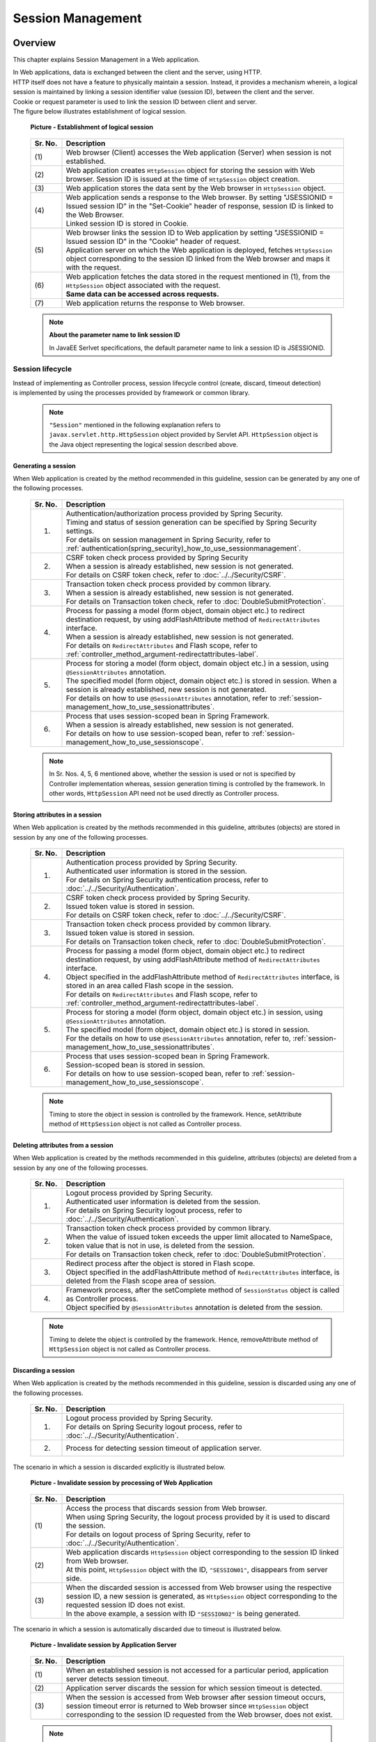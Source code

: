﻿Session Management
================================================================================

.. only:: html

 .. contents:: Table of Contents
    :depth: 3
    :local:

Overview
--------------------------------------------------------------------------------

This chapter explains Session Management in a Web application.

| In Web applications, data is exchanged between the client and the server, using HTTP.
| HTTP itself does not have a feature to physically maintain a session. Instead, it provides a mechanism wherein, a logical session is maintained by linking a session identifier value (session ID), between the client and the server.
| Cookie or request parameter is used to link the session ID between client and server.
| The figure below illustrates establishment of logical session.

 .. figure:: ./images/session-management_overview_cooperation.png
   :alt: Establishment of logical session
   :width: 100%
   :align: center

   **Picture - Establishment of logical session**

 .. tabularcolumns:: |p{0.10\linewidth}|p{0.90\linewidth}|
 .. list-table::
    :header-rows: 1
    :widths: 10 90

    * - Sr. No.
      - Description
    * - | (1)
      - | Web browser (Client) accesses the Web application (Server) when session is not established.
    * - | (2)
      - | Web application creates \ ``HttpSession``\  object for storing the session with Web browser. Session ID is issued at the time of \ ``HttpSession``\  object creation.
    * - | (3)
      - | Web application stores the data sent by the Web browser in \ ``HttpSession``\  object.
    * - | (4)
      - | Web application sends a response to the Web browser. By setting "JSESSIONID = Issued session ID" in the "Set-Cookie" header of response, session ID is linked to the Web Browser.
        | Linked session ID is stored in Cookie.
    * - | (5)
      - | Web browser links the session ID to Web application by setting "JSESSIONID = Issued session ID" in the "Cookie" header of request.
        | Application server on which the Web application is deployed, fetches \ ``HttpSession``\  object corresponding to the session ID linked from the Web browser and maps it with the request.
    * - | (6)
      - | Web application fetches the data stored in the request mentioned in (1), from the \ ``HttpSession``\  object associated with the request.
        | **Same data can be accessed across requests.**
    * - | (7)
      - | Web application returns the response to Web browser.

 .. note:: **About the parameter name to link session ID**
 
    In JavaEE Serlvet specifications, the default parameter name to link a session ID is JSESSIONID.

Session lifecycle
^^^^^^^^^^^^^^^^^^^^^^^^^^^^^^^^^^^^^^^^^^^^^^^^^^^^^^^^^^^^^^^^^^^^^^^^^^^^^^^^
| Instead of implementing as Controller process, session lifecycle control (create, discard, timeout detection)
| is implemented by using the processes provided by framework or common library.

 .. note::
 
    ``"Session"`` mentioned in the following explanation refers to ``javax.servlet.http.HttpSession`` object provided by Servlet API.
    ``HttpSession`` object is the Java object representing the logical session described above.

Generating a session
""""""""""""""""""""""""""""""""""""""""""""""""""""""""""""""""""""""""""""""""
When Web application is created by the method recommended in this guideline, session can be generated by any one of the following processes.

 .. tabularcolumns:: |p{0.10\linewidth}|p{0.90\linewidth}|
 .. list-table::
    :header-rows: 1
    :widths: 10 90

    * - Sr. No.
      - Description
    * - 1.
      - | Authentication/authorization process provided by Spring Security.
        | Timing and status of session generation can be specified by Spring Security settings.
        | For details on session management in Spring Security, refer to \ :ref:`authentication(spring_security)_how_to_use_sessionmanagement`\ .
    * - 2.
      - | CSRF token check process provided by Spring Security
        | When a session is already established, new session is not generated.
        | For details on CSRF token check, refer to \ :doc:`../../Security/CSRF`\ .
    * - 3.
      - | Transaction token check process provided by common library.
        | When a session is already established, new session is not generated.
        | For details on Transaction token check, refer to \ :doc:`DoubleSubmitProtection`\ .
    * - 4.
      - | Process for passing a model (form object, domain object etc.) to redirect destination request, by using addFlashAttribute method of \ ``RedirectAttributes``\  interface.
        | When a session is already established, new session is not generated.
        | For details on \ ``RedirectAttributes``\  and Flash scope, refer to \ :ref:`controller_method_argument-redirectattributes-label`\ .
    * - 5.
      - | Process for storing a model (form object, domain object etc.) in a session, using \ ``@SessionAttributes``\  annotation.
        | The specified model (form object, domain object etc.) is stored in session. When a session is already established, new session is not generated.
        | For details on how to use \ ``@SessionAttributes``\  annotation, refer to \ :ref:`session-management_how_to_use_sessionattributes`\ .
    * - 6.
      - | Process that uses session-scoped bean in Spring Framework.
        | When a session is already established, new session is not generated.
        | For details on how to use session-scoped bean, refer to \ :ref:`session-management_how_to_use_sessionscope`\ .
        
 .. note::
 
    In Sr. Nos. 4, 5, 6 mentioned above, whether the session is used or not is specified by Controller implementation whereas, session generation timing is controlled by the framework.
    In other words, ``HttpSession`` API need not be used directly as Controller process.

Storing attributes in a session
""""""""""""""""""""""""""""""""""""""""""""""""""""""""""""""""""""""""""""""""
When Web application is created by the methods recommended in this guideline, attributes (objects) are stored in session by any one of the following processes.

 .. tabularcolumns:: |p{0.10\linewidth}|p{0.90\linewidth}|
 .. list-table::
    :header-rows: 1
    :widths: 10 90

    * - Sr. No.
      - Description
    * - 1.
      - | Authentication process provided by Spring Security.
        | Authenticated user information is stored in the session.
        | For details on Spring Security authentication process, refer to \ :doc:`../../Security/Authentication`\ .
    * - 2.
      - | CSRF token check process provided by Spring Security.
        | Issued token value is stored in session.
        | For details on CSRF token check, refer to \ :doc:`../../Security/CSRF`\ .
    * - 3.
      - | Transaction token check process provided by common library.
        | Issued token value is stored in session.
        | For details on Transaction token check, refer to \ :doc:`DoubleSubmitProtection`\ .
    * - 4.
      - | Process for passing a model (form object, domain object etc.) to redirect destination request, by using addFlashAttribute method of \ ``RedirectAttributes``\  interface.
        | Object specified in the addFlashAttribute method of \ ``RedirectAttributes``\  interface, is stored in an area called Flash scope in the session.
        | For details on \ ``RedirectAttributes``\  and Flash scope, refer to \ :ref:`controller_method_argument-redirectattributes-label`\ .
    * - 5.
      - | Process for storing a model (form object, domain object etc.) in session, using \ ``@SessionAttributes``\  annotation.
        | The specified model (form object, domain object etc.) is stored in session.
        | For the details on how to use \ ``@SessionAttributes``\  annotation, refer to, \ :ref:`session-management_how_to_use_sessionattributes`\ .
    * - 6.
      - | Process that uses session-scoped bean in Spring Framework.
        | Session-scoped bean is stored in session.
        | For details on how to use session-scoped bean, refer to \ :ref:`session-management_how_to_use_sessionscope`\ .

 .. note::

    Timing to store the object in session is controlled by the framework. Hence, setAttribute method of ``HttpSession`` object is not called as Controller process.

Deleting attributes from a session
""""""""""""""""""""""""""""""""""""""""""""""""""""""""""""""""""""""""""""""""
When Web application is created by the methods recommended in this guideline, attributes (objects) are deleted from a session by any one of the following processes.

 .. tabularcolumns:: |p{0.10\linewidth}|p{0.90\linewidth}|
 .. list-table::
    :header-rows: 1
    :widths: 10 90

    * - Sr. No.
      - Description
    * - 1.
      - | Logout process provided by Spring Security.
        | Authenticated user information is deleted from the session.
        | For details on Spring Security logout process, refer to \ :doc:`../../Security/Authentication`\ .
    * - 2.
      - | Transaction token check process provided by common library.
        | When the value of issued token exceeds the upper limit allocated to NameSpace, token value that is not in use, is deleted from the session.
        | For details on Transaction token check, refer to \ :doc:`DoubleSubmitProtection`\ .
    * - 3.
      - | Redirect process after the object is stored in Flash scope.
        | Object specified in the addFlashAttribute method of \ ``RedirectAttributes``\  interface, is deleted from the Flash scope area of session.
    * - 4.
      - | Framework process, after the setComplete method of \ ``SessionStatus``\  object is called as Controller process.
        | Object specified by \ ``@SessionAttributes``\  annotation is deleted from the session.

 .. note::

    Timing to delete the object is controlled by the framework. Hence, removeAttribute method of ``HttpSession`` object is not called as Controller process.

Discarding a session
""""""""""""""""""""""""""""""""""""""""""""""""""""""""""""""""""""""""""""""""
When Web application is created by the methods recommended in this guideline, session is discarded using any one of the following processes.

 .. tabularcolumns:: |p{0.10\linewidth}|p{0.90\linewidth}|
 .. list-table::
    :header-rows: 1
    :widths: 10 90

    * - Sr. No.
      - Description
    * - 1.
      - | Logout process provided by Spring Security.
        | For details on Spring Security logout process, refer to \ :doc:`../../Security/Authentication`\ .
    * - 2.
      - | Process for detecting session timeout of application server.

The scenario in which a session is discarded explicitly is illustrated below.

 .. figure:: ./images/session-management_overview_invalidate1.png
   :alt: Invalidate session by processing of Web Application
   :width: 100%
   :align: center

   **Picture - Invalidate session by processing of Web Application**

 .. tabularcolumns:: |p{0.10\linewidth}|p{0.90\linewidth}|
 .. list-table::
    :header-rows: 1
    :widths: 10 90

    * - Sr. No.
      - Description
    * - | (1)
      - | Access the process that discards session from Web browser.
        | When using Spring Security, the logout process provided by it is used to discard the session.
        | For details on logout process of Spring Security, refer to \ :doc:`../../Security/Authentication`\ .
    * - | (2)
      - | Web application discards \ ``HttpSession``\  object corresponding to the session ID linked from Web browser.
        | At this point, \ ``HttpSession``\  object with the ID, ``"SESSION01"``, disappears from server side.
    * - | (3)
      - | When the discarded session is accessed from Web browser using the respective session ID, a new session is generated, as \ ``HttpSession``\  object corresponding to the requested session ID does not exist.
        | In the above example, a session with ID  ``"SESSION02"`` is being generated.

The scenario in which a session is automatically discarded due to timeout is illustrated below.

 .. figure:: ./images/session-management_overview_invalidate2.png
   :alt: Invalidate session by timeout Application Server
   :width: 100%
   :align: center

   **Picture - Invalidate session by Application Server**

 .. tabularcolumns:: |p{0.10\linewidth}|p{0.90\linewidth}|
 .. list-table::
    :header-rows: 1
    :widths: 10 90

    * - Sr. No.
      - Description
    * - | (1)
      - | When an established session is not accessed for a particular period, application server detects session timeout.
    * - | (2)
      - | Application server discards the session for which session timeout is detected.
    * - | (3)
      - | When the session is accessed from Web browser after session timeout occurs, session timeout error is returned to Web browser since \ ``HttpSession``\  object corresponding to the session ID requested from the Web browser, does not exist.

 .. note:: **Designing session timeout**
 
       When data needs to be stored in the session, the design should include 'session timeout'. It is recommended to set the timeout as short as possible, especially when the data to be stored is large.

 .. note:: **Default session timeout period**
 
       Default session timeout period differs depending on application server.
    
       * Tomcat: 1800  seconds (30 minutes)
       * WebLogic: 3600 seconds (60 minutes)
       * WebSphere: 1800 seconds (30 minutes)
       * JBoss: 1800 seconds (30 minutes)

Detecting a request after session timeout
""""""""""""""""""""""""""""""""""""""""""""""""""""""""""""""""""""""""""""""""
When Web application is created by the method recommended in this guideline, a request subsequent to session timeout is detected by any one of the following processes.

 .. tabularcolumns:: |p{0.10\linewidth}|p{0.90\linewidth}|
 .. list-table::
    :header-rows: 1
    :widths: 10 90

    * - Sr. No.
      - Description
    * - 1.
      - | Session timeout check process provided by Spring Security.
        | Session timeout check is performed as per default settings in Spring Security.
        | Therefore, to store data in session, settings to validate the timeout check process of a Spring Security session, are required.
        | For details on timeout check process in Spring Security, refer to \ :ref:`authentication(spring_security)_how_to_use_sessionmanagement`\ .
    * - 2.
      - | When not using Spring Security, timeout check process needs to be implemented in Servlet Filter or \ ``HandlerInterceptor``\ of Spring MVC.

The scenario in which session timeout is detected using session check process provided by Spring Security, is illustrated below.

 .. figure:: ./images/session-management_overview_sessiontimeout.png
   :alt: Detected a request of after session timeout by Spring Security
   :width: 100%
   :align: center

   **Picture - Detected a request after session timeout by Spring Security**

 .. tabularcolumns:: |p{0.10\linewidth}|p{0.90\linewidth}|
 .. list-table::
    :header-rows: 1
    :widths: 10 90

    * - Sr. No.
      - Description
    * - | (1)
      - | When an established session is not accessed for a particular period, application server detects session timeout and discards the session.
    * - | (2)
      - | Web browser accesses the session after the session timeout occurs.
    * - | (3)
      - | Spring Security throws session timeout error as, the \ ``HttpSession``\  object corresponding to the session ID linked from client, does not exist.
        | In default Spring Security implementation, response is sent to the request for redirecting to URL to display the error screen.

 .. note:: **Necessity of session timeout check**
 
    For the processes having precondition, "Data should be stored in session", session timeout check should always be performed.
    If this check is not performed, unexpected system errors and operations may occur, as data required by the process cannot be fetched.


About using a session
^^^^^^^^^^^^^^^^^^^^^^^^^^^^^^^^^^^^^^^^^^^^^^^^^^^^^^^^^^^^^^^^^^^^^^^^^^^^^^^^
| When data needs to be shared across multiple screens (multiple requests), it can be shared easily by storing this data in session.
| However, as against the advantage that the data can be easily shared, storing the data in session also results in application constraints etc. Hence, whether or not to use session should be decided by considering application and system requirements.

 .. note::
 
    Rather than simply storing the data in session, this guideline initially recommends to consider a policy wherein session is not used. Further, if session is used, it recommends storing only the absolutely required data in it.

 .. note::
 
    Storing the data applicable to following conditions has proved better.
    
    * | Data that does not provide linkage between use cases, but for such data, the status when it is moved and returned from a different use case needs to be stored.
      | For example, search condition of a List screen corresponds to this pattern.
      | When the search condition of a List screen returns from another use case (example: "Change searched data" use case), many a times its status before moving to other use case needs to be stored as a functional requirement.
      | Search conditions can also be shared in hidden state but this causes excessive dependency between use cases and implementing the application is expected to be complex.

    * | Data for which linkage between use cases is necessary.
      | For example, data stored in the shopping site cart corresponds to this pattern.
      | Data stored in the shopping site cart involves use cases of " Adding the product to the cart", " Displaying the cart", "Changing the status of the cart" and " Purchasing the products in the cart". It requires the data linkage of all these use cases.
      | However, when scalability needs to be considered, sometimes it is better to store the data in database instead of session.
 

Advantages and disadvantages of using session
^^^^^^^^^^^^^^^^^^^^^^^^^^^^^^^^^^^^^^^^^^^^^^^^^^^^^^^^^^^^^^^^^^^^^^^^^^^^^^^^
The advantages and disadvantages of using session are as follows:

* **Advantages**

  * | Data can be shared across multiple screens (multiple requests) easily when a single process is composed in multiple screens such as a Wizard Screens.
  * | By storing the fetched data in session, number of executions of data acquisition can be reduced.

* **Disadvantages**

  * | When the screen with same process is opened in multiple browsers or various tabs, data consistency cannot be maintained, as mutual operations interfere with the data stored in session.
    | In order to maintain data consistency, control is required so that screen with the same process cannot be opened in multiple browsers or tabs.
    | This control can be implemented by using Transaction token check provided by common library, however it results in reduced usability.
  * | Session data is usually stored in application server memory; hence memory usage also increases with increase in data stored in the session.
    | If unnecessary data that is no longer used in a process is left as it is, it gets excluded from garbage collection process, leading to memory exhaustion. Such data needs to be deleted from session at a stage when it is rendered unnecessary.
    | The timing to delete unnecessary data from session needs to be designed separately.
  * | Storing process data in session may lower scalability of application server.

    .. note::

        Any one of the following methods is required to scale out the application server.
    
        1. | Performing session replication and sharing the session information with all application servers.
           | When performing session replication, the load on replication process increases in proportion to the data stored in session and number of application servers for replication.
           | Therefore, issues owing to scale out such as, possible degradation in response time etc. need to be considered.

        2. | Distributing all requests of the same session to the same application server, using load balancer.
           | When requests are distributed to the same application server and if the server is down, the process cannot be continued by another application server.
           | Therefore, it needs to be noted that, this method may not be feasible in applications that demand high availability (service level).

        Scale out method should be determined upon considering each of these points.

Advantages and disadvantages of not using session
""""""""""""""""""""""""""""""""""""""""""""""""""""""""""""""""""""""""""""""""
| In order to avoid the disadvantages faced while using session, all the data required for server processing can be implemented by linking as request parameters.
| The advantages and disadvantages of not using session are as follows:

* **Advantages**

  * | As data is not stored at server side, even if multiple browsers and tabs are used, their operations do not interfere with each other. Therefore, multiple screens of the same process can be started without impairing the usability.
  * | As data is not stored at server side, continuous utilization of memory can be controlled.
  * | Number of factors that lower the scalability of application server are reduced.

* **Disadvantages**

  * | Data required for server processing needs to be sent as request parameter. As a result, even the items that are not displayed on the screen need to be specified as hidden items.
    | Thus, JSP implementation code increases.
    | This can be minimized by creating JSP tag library.
  * | Amount of data flowing to the network increases, as all the data required for server processing needs to be sent through requests.
  * | Data required for screen display needs to be fetched each time. Hence, number of executions of data acquisition increases.

About the data to be stored in session
^^^^^^^^^^^^^^^^^^^^^^^^^^^^^^^^^^^^^^^^^^^^^^^^^^^^^^^^^^^^^^^^^^^^^^^^^^^^^^^^
Following points need to be considered for the data to be stored in session.

* It should be serializable object (object implementing \ ``java.io.Serializable``\ ).
* It should not be a large object that can cause memory exhaustion.

Serializable objects
""""""""""""""""""""""""""""""""""""""""""""""""""""""""""""""""""""""""""""""""
| Data to be stored in the session may be input or output to disk or network under specific conditions.
| Therefore the objects need to be serializable.

Cases where data is input/output to disk are as follows:

* | When application server is stopped while a session is active, the session and the data stored in it are saved to the disk.
  | The saved session and data stored in it, are restored with the start of application server.
  | Support status for this data restoring operation differs depending on application server.

* | If session storage area is about to overflow or if the session is not accessed for a particular period of time since the last access, there is a possibility of session swap-out. 
  | The swapped-out session is swapped-in when the session is accessed again.
  | Conditions etc. for swap-out differ depending on application server.

Cases where data is input/output to network are as follows:

* | To perform replication of session in another application server, data stored in the session is sent to that application server via network.

Amount of data to be stored in session
""""""""""""""""""""""""""""""""""""""""""""""""""""""""""""""""""""""""""""""""
**It is recommended that the data to be stored in session should be as compact as possible.**

When large amount of data is stored in session, it fatally degrades the performance. Hence, it is recommended to design such that, large amount of data will not be stored in session.

The main causes of performance degradation are as follows:

* | When storing large amount of data in session, application server settings need to be enabled such that session is easily swapped-out so as to prevent memory exhaustion.
  | Swap-out is a "Heavy" process. Hence, it occurring very frequently may affect the overall application performance.
  | Support status for swap-out operation or setting method, differs depending on application server.

* | When carrying out session replication, serialization and deserialization of an object are performed.
  | Serialization and deserialization of an object with large capacity being "heavy" processes, may affect performance, such as response time.
  

To make the session data compact, storing the data applicable to the following conditions in request scope instead of session scope, should be considered.

* | Read-only data that cannot be edited by screen operations.
  | If latest data is fetched at a time when it is required, and if the fetched data is displayed in View (JSP) by storing it in request scope, it need not be stored in session.
* | Data that can be edited by screen operations. It can be shared only in the screen operations of a use case.
  | If data can be shared in all screen transitions as hidden HTML fields, it need not be stored in session.

Points to be considered in case of application server clustering
^^^^^^^^^^^^^^^^^^^^^^^^^^^^^^^^^^^^^^^^^^^^^^^^^^^^^^^^^^^^^^^^^^^^^^^^^^^^^^^^
| A normal system is rarely composed of a single application server. Considering requirements such as availability, efficiency etc. it consists of multiple servers.
| Therefore, when storing the data in session, any one of the following mechanisms needs to be applied in accordance with system requirements.

1. | For systems that require high availability (service level), if one AP server is down, it should be possible to continue the processing on another AP server.
   | To be able to continue processing on another AP server when one AP server is down, session information needs to be shared amongst all AP servers. Hence, session replication needs to be carried out by application servers that are configured as a cluster.
   | As an alternate method, session information can be shared by setting the session storage location to cache server such as Oracle Coherence or database.
   | It would be better to consider setting the session storage location to a cache server like Oracle Coherence or database if, number of AP servers, amount of data stored in session and number of sessions that can be pasted simultaneously are in large quantity.
  
2. | For systems that do not require high availability (service level), processing need not be continued on another server if the AP server is down.
   | Therefore, session information need not be shared amongst all AP servers. Thus, it is alright if all the requests in a same session are distributed to the same AP server, using load balancer functionality.

.. warning::

   When the Web application is created by methods recommended in this guideline, either of the above mechanisms needs to be applied to store the following data in session.
    
    * User information authenticated by the Spring Security authentication process.
    * Token values issued by Spring Security CSRF token check.
    * Token values issued by the transaction token check provided by common library.

About storage location of session
^^^^^^^^^^^^^^^^^^^^^^^^^^^^^^^^^^^^^^^^^^^^^^^^^^^^^^^^^^^^^^^^^^^^^^^^^^^^^^^^
| The session storage location can also be set in the In-memory data grids such as Key-Value Store or Oracle Coherence, other than AP server memory.
| There is room for consideration when scalability is required.
| The implementation method to change the storage location of session differs according to the AP server and the storage location itself. Therefore, it is omitted in this guideline.

|

How to use
--------------------------------------------------------------------------------

This guideline recommends using any one of the following methods to store data in session.

#. :ref:`session-management_how_to_use_sessionattributes`
#. :ref:`session-management_how_to_use_sessionscope`

.. warning::
 
    ``HttpSession`` API can be called directly by specifying the ``HttpSession`` object as an argument of Controller handler method. However,
    **as a rule, this guideline strongly recommends not to use the HttpSession API directly.** 

    ``HttpSession`` API may be used directly only for those processes that cannot be implemented otherwise. However,
    in most of the business processes, it is not necessary to use the HttpSession API directly. Therefore, set such that ``HttpSession`` object is not specified as an argument of the Controller handler method.

.. _session-management_how_to_use_sessionattributes:

Using \ ``@SessionAttributes``\  annotation
^^^^^^^^^^^^^^^^^^^^^^^^^^^^^^^^^^^^^^^^^^^^^^^^^^^^^^^^^^^^^^^^^^^^^^^^^^^^^^^^
\ ``@SessionAttributes``\  annotation is used for sharing data during screen transitions in Controller.

| However, cases where each of the screens namely, the input screen, confirmation screen and completion screen consists of one page, it is better to share the data using 'hidden' HTML field rather than using session.
| Cases where the input screen consists of multiple pages or when complicated screen transitions are involved, adopting the method, to store form object in session using \ ``@SessionAttributes``\  annotation, should be considered.
| Application designing and implementation can be simplified by storing the form object in session.

 .. figure:: ./images/session-management_overview_sessionattributes.png
   :alt:
   :width: 80%
   :align: center

Specifying the object to be stored in session
""""""""""""""""""""""""""""""""""""""""""""""""""""""""""""""""""""""""""""""""
Specify the object to be stored in session by specifying \ ``@SessionAttributes``\  annotation in "class".

 .. code-block:: java
 
    @Controller
    @RequestMapping("wizard")
    @SessionAttributes(types = { WizardForm.class, Entity.class }) // (1)
    public class WizardController {
        // ...
    }

 .. tabularcolumns:: |p{0.10\linewidth}|p{0.90\linewidth}|
 .. list-table::
    :widths: 10 90
    :header-rows: 1

    * - Sr. No.
      - Description 
    * - | (1)
      - | In "types" attribute of \ ``@SessionAttributes``\  annotation, specify the object type to be stored in session.
        | Amongst the objects added to \ ``Model``\  object using \ ``@ModelAttribute``\  annotation or addAttribute method of \ ``Model``\ , the objects matching with the type specified in "types" attribute, are stored in session.
        | In the above example, objects of \ ``WizardForm``\  class and \ ``Entity``\  class are stored in session.


 .. note:: **Management unit for life cycle**
 
    Life cycles of the objects stored in session using \ ``@SessionAttributes``\  annotation, are managed at Controller level.
    
    When setComplete method of \ ``SessionStatus``\  object is called, all the objects specified with `` @ SessionAttribute `` annotation are deleted from session.
    Therefore, to store the objects having different life cycles in session, it is necessary to divide the Controller.
    
 .. warning:: **Points to be considered when using @SessionAttribute annotation**

    As described above, life cycle is managed at Controller level. However, when the object with the same attribute name in multiple Controllers, is stored in session using \ ``@SessionAttribute``\  annotation,
    its life cycle is managed across Controllers.

    In case of a process wherein, screen can be operated simultaneously by opening another window or tab, it can cause an error as the same object is being accessed.
    Therefore, to use the class of the same form object in multiple Controllers, first different values (attribute names) should be specified in "value" attribute of \ ``@ModelAttribute``\ annotation. Then the same values should be specified in "value" attribute of ``@SessionAttributes`` annotation.

| The object to be stored in session can also be specified in attribute name.
| How to specify is explained below.

 .. code-block:: java

    @Controller
    @RequestMapping("wizard")
    @SessionAttributes(value = { "wizardCreateForm" }) // (2)
    public class WizardController {

        // ...

        @ModelAttribute(value = "wizardCreateForm")
        public WizardForm setUpWizardForm() {
            return new WizardForm();
        }

        // ...
    }

 .. tabularcolumns:: |p{0.10\linewidth}|p{0.90\linewidth}|
 .. list-table::
    :widths: 10 90
    :header-rows: 1

    * - Sr. No.
      - Description
    * - | (2)
      - | Specify the attribute name of the object to be stored in session, in "value" attribute of \ ``@SessionAttributes``\  annotation.
        | Among the objects added to \ ``Model``\  object using \ ``@ModelAttribute``\  annotation or addAttribute method of \ ``Model``\ , the objects matching with the attribute name specified in ``value`` attribute, are stored in session.
        | In the above example, objects with attribute name \ ``"wizardCreateForm"``\  are stored in session.

Adding object to session
""""""""""""""""""""""""""""""""""""""""""""""""""""""""""""""""""""""""""""""""
Object can be added to session using the following two methods.

* Method with \ ``@ModelAttribute``\  annotation is used to return the object to be added to the session.
* addAttribute method of \ ``Model``\  object is used to add the object stored in session.

Object added to \ ``Model``\  object is stored in session as per the type of \ ``@SessionAttributes``\  annotation and value of "value" attribute.
Hence, there is no need to consider the session when implementation is carried out using handler method of Controller.

| How to return the object to be stored in session using the method with  \ ``@ModelAttribute``\  annotation, is explained below.
| It is recommended to create object using this method when storing form object in session.

 .. code-block:: java
 
    @ModelAttribute(value = "wizardForm") // (1)
    public WizardForm setUpWizardForm() {
        return new WizardForm();
    }

 .. tabularcolumns:: |p{0.10\linewidth}|p{0.90\linewidth}|
 .. list-table::
    :widths: 10 90
    :header-rows: 1 

    * - Sr. No.
      - Description
    * - | (1)
      - | In "value" attribute, specify the attribute name to be stored in \ ``Model``\  object.
        | In the above example, the object returned is stored in session, with attribute name \ ``"wizardForm"``\ .
        | When "value" attribute is specified, method with \ ``@ModelAttribute``\  annotation is no longer called by the subsequent requests after the object is stored in session. Thus, it has an advantage wherein, unnecessary objects are not generated.

 .. warning:: **Operation in case "value" attribute of @ModelAttribute annotation is omitted**

    When "value" attribute is omitted, method with \ ``@ModelAttribute``\  annotation is called by all requests in order to generate default attribute name.
    Therefore, it has a disadvantage of unnecessary objects being generated. Hence, **This method should not be used when storing objects in session.**
    
     .. code-block:: java
    
        @ModelAttribute // (1)
        public WizardForm setUpWizardForm() {
            return new WizardForm();
        }
    
     .. tabularcolumns:: |p{0.10\linewidth}|p{0.90\linewidth}|
     .. list-table::
        :widths: 10 90
        :header-rows: 1
    
        * - Sr. No.
          - Description
        * - | (1)
          - | Use the method with \ ``@ModelAttribute``\  annotation to generate and return the object to be added in session.
            | In the above example, object returned with attribute name \ ``"wizardForm"``\  annotation, is stored in session.

| How to add object to session using addAttribute method of \ ``Model``\  object is explained below.
| When storing the Domain object to session, this method is used to add the object.

 .. code-block:: java
 
    @RequestMapping(value = "update/{id}", params = "form1")
    public String updateForm1(@PathVariable("id") Integer id, WizardForm form,
            Model model) {
        Entity loadedEntity = entityService.getEntity(id);
        model.addAttribute(loadedEntity); // (3)
        beanMapper.map(loadedEntity, form);
        return "wizard/form1";
    }

 .. tabularcolumns:: |p{0.10\linewidth}|p{0.90\linewidth}|
 .. list-table::
    :widths: 10 90
    :header-rows: 1

    * - Sr. No.
      - Description
    * - | (3)
      - | Add the object to be stored in session using addAttribute method of \ ``Model``\  object.
        | In the above example, the object fetched from domain layer with the attribute name \ ``"entity"``\  is stored in session.

Fetching the object stored in session
""""""""""""""""""""""""""""""""""""""""""""""""""""""""""""""""""""""""""""""""
| The object stored in session can be received as an argument of Controller handler method.
| There is no need to consider the session in Controller handler method, as the object stored session gets stored in \ ``Model``\  object as per the attribute value of \ ``@SessionAttributes``\  annotation.

 .. code-block:: java

    @RequestMapping(value = "save", method = RequestMethod.POST)
    public String save(@Validated({ Wizard1.class, Wizard2.class,
            Wizard3.class }) WizardForm form,   // (1)
            BindingResult result,
            Entity entity,                      // (2)
            RedirectAttributes redirectAttributes) {
        // ...
        return "redirect:/wizard/save?complete";
    }


 .. tabularcolumns:: |p{0.10\linewidth}|p{0.90\linewidth}|
 .. list-table::
    :widths: 10 90
    :header-rows: 1

    * - Sr. No.
      - Description 
    * - | (1)
      - | Fetch the object stored in \ ``Model``\  object.
        | In the above example, object stored in session scope with attribute name \ ``"wizardForm"``\  is passed to argument form.
        | For details on ``Wizard1.class`` , ``Wizard2.class`` , ``Wizard3.class`` specified by ``@Validated`` annotation, refer to :ref:`session-management_appendix_sessionattribute` of Appendix.       
    * - | (2)
      - | In the above example, object stored in session scope with attribute name \ ``"entity"``\ , is passed to argument "entity".

When the object to be passed to the argument of Controller handler method does not exist in \ ``Model``\  object, the operation changes depending on whether \ ``@ModelAttribute``\  annotation is specified or not.

* When ``@ModelAttribute`` annotation is not specified, a new object is created and passed as argument.
  The created object is stored in ``Model`` object and subsequently in session as well.

 .. note:: **Redirect operations**
 
    Created object is not stored in session if it is redirected to a transition destination.
    Therefore, when referring to the created object in redirect process, it is necessary to store the object in Flash scope using addFlashAttribute method of \ ``RedirectAttributes``\ .

* When ``@ModelAttribute`` annotation is specified, \ ``org.springframework.web.HttpSessionRequiredException``\  occurs.

 .. code-block:: java

    @RequestMapping(value = "save", method = RequestMethod.POST)
    public String save(@Validated({ Wizard1.class, Wizard2.class,
            Wizard3.class }) WizardForm form, // (3)
            BindingResult result,
            @ModelAttribute Entity entity, // (4)
            RedirectAttributes redirectAttributes) {
        // ...
        return "redirect:/wizard/save?complete";
    }

 .. tabularcolumns:: |p{0.10\linewidth}|p{0.90\linewidth}|
 .. list-table::
    :widths: 10 90
    :header-rows: 1 

    * - Sr. No.
      - Description
    * - | (3)
      - | Input validation is performed by setting specific verification groups (\ ``Wizard1.class``\ , \ ``Wizard2.class``\ , \ ``Wizard3.class``\ ) using  \ ``@Validated``\  annotation. 
        | For details on input validation, refer to \ :doc:`../WebApplicationDetail/Validation`\ .
    * - | (4)
      - | When \ ``@ModelAttribute``\  annotation is specified in argument and when the target object that does not exist in session is called, \ ``HttpSessionRequiredException``\  occurs.
        | \ ``HttpSessionRequiredException``\  occurs due to client operations such as browser back, directly accessing specified URL etc. Therefore, the exception needs to be handled as client error.

Following are the settings to handle \ ``HttpSessionRequiredException``\  as client error.

- spring-mvc.xml

 .. code-block:: xml

    <bean class="org.terasoluna.gfw.web.exception.SystemExceptionResolver">
        <property name="exceptionCodeResolver" ref="exceptionCodeResolver" />
        <!-- ... -->
        <property name="exceptionMappings">
            <map>
                <!-- ... -->
                <entry key="HttpSessionRequiredException "
                       value="common/error/operationError" /> <!-- (5) -->
            </map>
        </property>
        <property name="statusCodes">
            <map>
                <!-- ... -->
                <entry key="common/error/operationError" value="400" /> <!-- (6) -->
            </map>
        </property>
        <!-- ... -->
    </bean>

 .. tabularcolumns:: |p{0.10\linewidth}|p{0.90\linewidth}|
 .. list-table::
    :widths: 10 90
    :header-rows: 1

    * - Sr. No.
      - Description 
    * - | (5)
      - | Add the exception handling definition of \ ``HttpSessionRequiredException``\  to \ ``exceptionMappings``\  of \ ``SystemExceptionResolver``\  provided by common library.
        | In the above example, \ ``/WEB-INF/views/common/error/operationError.jsp``\  is specified as the transition destination at the time of exception.
    * - | (6)
      - | In \ ``statusCodes``\  of \ ``SystemExceptionResolver``\ , specify the HTTP response code that is generated when \ ``HttpSessionRequiredException``\  occurs.
        | In the above example, Bad Request (\ ``400``\ ) is specified as the HTTP response code at the time of exception.

- applicationContext.xml

 .. code-block:: xml

    <bean id="exceptionCodeResolver"
        class="org.terasoluna.gfw.common.exception.SimpleMappingExceptionCodeResolver">
        <!-- Setting and Customization by project. -->
        <property name="exceptionMappings">
            <map>
                <!-- ... -->
                <entry key="HttpSessionRequiredException" value="w.xx.0003" /> <!-- (7) -->
            </map>
        </property>
        <property name="defaultExceptionCode" value="e.xx.0001" /> <!-- (8) -->
    </bean>

 .. tabularcolumns:: |p{0.10\linewidth}|p{0.90\linewidth}|
 .. list-table::
    :widths: 10 90
    :header-rows: 1

    * - Sr. No.
      - Description 
    * - | (7)
      - | Add the exception handling definition of \ ``HttpSessionRequiredException``\  to \ ``exceptionMappings``\  of \ ``SimpleMappingExceptionCodeResolver``\  provided by common library.
        | In the above example, \ ``"w.xx.0003"``\  is specified as the exception code at the time of exception.
        | When this setting is not added, default exception code is output to log.
    * - | (8)
      - | Default exception code at the time of exception.

Deleting the object stored in session
""""""""""""""""""""""""""""""""""""""""""""""""""""""""""""""""""""""""""""""""
| To delete the object stored in session using \ ``@SessionAttributes``\ , call setComplete method of \ ``org.springframework.web.bind.support.SessionStatus``\  from the handler method of Controller.
| On calling setComplete method of \ ``SessionStatus``\  object, the object specified in attribute value of \ ``@SessionAttributes``\  annotation, is deleted from session.

 .. note:: **Time when the object is deleted from session**

    By calling setComplete method of \ ``SessionStatus``\  object, the object specified in attribute value of \ ``@SessionAttributes``\  annotation is deleted from session.
    However, the actual time when the object is deleted is different than when setComplete method is called.

    setComplete method of \ ``SessionStatus``\  object changes only the internal flag, whereas, the actual deletion of object is carried out by the framework, after the handler method of Controller is completed.

 .. note:: **Referring object from View (JSP)**

    Object is deleted from session by calling the setComplete method of \ ``SessionStatus``\  object. However, it can be referred from View (JSP) as the same object remains in \ ``Model``\  object.

|

The objects stored in session need to be deleted from the following 3 locations.

* | Request to display completion screen. **(Mandatory)**
  | Delete unnecessary objects, since the objects stored in session are not accessed once completion screen is displayed.
  
 .. warning:: **Reason for deletion**
 
    The objects stored in session are outside the scope of garbage collection process. As a result, if unnecessary objects are not deleted, it leads to memory exhaustion.
    Moreover, storing unnecessary objects in session results in session swap-out which is a heavy process and may affect the overall application performance.

* | Request to stop the consecutive screen operations. **(Mandatory)**
  | Events such as "Go Back to Menu" or "Cancel" etc. to stop the consecutive screen operations, do not access the objects stored in session. Therefore, unnecessary objects should be deleted from session.

* | Request for initial display of input screen. (Optional)

 .. warning:: **Reason for deletion**

    When the browser or tab is closed during screen operations, information entered during input, remains in the form object stored in session. As a result, this information is displayed on screen if it is not deleted at the time of initial display.
    However, in cases where it is alright to display this information on screen, it is not mandatory to delete the information using request for initial display.



Example given below illustrates implementation of object deletion by using a request to display completion screen.

 .. code-block:: java

    // (1)
    @RequestMapping(value = "save", method = RequestMethod.POST)
    public String save(@ModelAttribute @Validated({ Wizard1.class,
            Wizard2.class, Wizard3.class }) WizardForm form,
            BindingResult result, Entity entity,
            RedirectAttributes redirectAttributes) {
        // ...
        return "redirect:/wizard/save?complete"; // (2)
    }
    
    // (3)
    @RequestMapping(value = "save", params = "complete", method = RequestMethod.GET)
    public String saveComplete(SessionStatus sessionStatus) {
        sessionStatus.setComplete(); // (4)
        return "wizard/complete";
    }

 .. tabularcolumns:: |p{0.10\linewidth}|p{0.90\linewidth}|
 .. list-table::
    :widths: 10 90
    :header-rows: 1

    * - Sr. No.
      - Description 
    * - | (1)
      - | Handler method to perform update process.
    * - | (2)
      - | Redirect to request (3), in order to display completion screen.
    * - | (3)
      - | Handler method to display completion screen.
    * - | (4)
      - | Call setComplete method of \ ``SessionStatus``\  object and delete the object from session.
        | Display process for View (JSP) is not affected directly as the same object remains in \ ``Model``\  object.

Example given below illustrates implementation of object deletion by using a request to stop consecutive operations.

 .. code-block:: java

    // (1)
    @RequestMapping(value = "save", params = "cancel", method = RequestMethod.POST)
    public String saveCancel(SessionStatus sessionStatus) {
        sessionStatus.setComplete(); // (2)
        return "redirect:/wizard/menu"; // (3)
    }

 .. tabularcolumns:: |p{0.10\linewidth}|p{0.90\linewidth}|
 .. list-table::
    :widths: 10 90
    :header-rows: 1

    * - Sr. No.
      - Description
    * - | (1)
      - | Handler method to stop the consecutive screen operations.
    * - | (2)
      - | Call setComplete method of \ ``SessionStatus``\  object and delete the object from session.
    * - | (3)
      - | In the above example, user is redirected to Menu Screen.

Example given below illustrates implementation of object deletion by using a request for initial display of input screen.

 .. code-block:: java

    // (1)
    @RequestMapping(value = "create", method = RequestMethod.GET)
    public String initializeCreateWizardForm(SessionStatus sessionStatus) {
        sessionStatus.setComplete();              // (2)
        return "redirect:/wizard/create?form1";   // (3)
    }

    // (4)
    @RequestMapping(value = "create", params = "form1")
    public String createForm1() {
        return "wizard/form1";
    }

 .. tabularcolumns:: |p{0.10\linewidth}|p{0.90\linewidth}|
 .. list-table::
    :widths: 10 90
    :header-rows: 1

    * - Sr. No.
      - Description
    * - | (1)
      - | Handler method for initial display of input screen.
    * - | (2)
      - | Call setComplete method of \ ``SessionStatus``\  object.
    * - | (3)
      - | Redirect to request (4), that displays input screen.
        | Object is deleted from session by calling the setComplete method of \ ``SessionStatus``\  object.
        | However, as the same object remains in \ ``Model``\  object,
        | if View (JSP) is called directly, the information being entered is displayed.
        | Therefore, \ **It should be redirected to the request for displaying input screen after deleting from session.** \
    * - | (4)
      - | Handler method to display input screen.

Process implementation using @SessionAttributes
""""""""""""""""""""""""""""""""""""""""""""""""""""""""""""""""""""""""""""""""
For specific implementation, refer to \ :ref:`session-management_appendix_sessionattribute`\  of Appendix.

.. _session-management_how_to_use_sessionscope:

Using session-scoped bean of Spring Framework
^^^^^^^^^^^^^^^^^^^^^^^^^^^^^^^^^^^^^^^^^^^^^^^^^^^^^^^^^^^^^^^^^^^^^^^^^^^^^^^^
| It is recommended to use the session-scoped bean of Spring Framework in order to 
| share the data in screen transition across multiple Controllers.

 .. figure:: ./images/session-management_overview_sessionscope.png
   :alt: 
   :width: 90%
   :align: center

Bean definition of session scope
""""""""""""""""""""""""""""""""""""""""""""""""""""""""""""""""""""""""""""""""
Define session-scoped bean of Spring Framework.

There are 2 methods to define the session-scoped bean.

* Define bean using component-scan.
* Define bean in Bean definition file (XML).

How to use component-scan is shown below.

- Class

 .. code-block:: java

    @Component
    @Scope(value = "session", proxyMode = ScopedProxyMode.TARGET_CLASS) // (1)
    public class SessionCart implements Serializable {
    
        private static final long serialVersionUID = 1L;
    
        private Cart cart;
    
        public Cart getCart() {
            if (cart == null) {
                cart = new Cart();
            }
            return cart;
        }
    
        public void setCart(Cart cart) {
            this.cart = cart;
        }

        public void clearCart() { // (2)
            cart.clearCart();
        } 
    }

 .. tabularcolumns:: |p{0.10\linewidth}|p{0.90\linewidth}|
 .. list-table::
    :widths: 10 90
    :header-rows: 1

    * - Sr. No.
      - Description
    * - | (1)
      - | Set Bean scope to \ ``"session"``\ . Also, it be enabled the scoped-proxy by specifying a \ ``ScopedProxyMode.TARGET_CLASS``\  in \ ``proxyMode``\  attribute.
    * - | (2)
      - | Create a method to clear the cart content (delete products from the cart) while order has been finished.
      
 .. note::
 
    To define Entity class to be handled using JPA as session scope ban, it is recommended to provide a wrapper class instead of defining it directly as session-scoped bean.

    If Entity class to be handled using JPA is defined as session-scoped bean, it cannot be handled directly using the API of JPA (throws error if handled directly).
    Therefore, a process to convert it to Entity object that can be handled in JPA is required.

    In the above example, JPA Entity class called \ ``Cart``\  is wrapped in a wrapper class called  \ ``SessionCart``\  and set as session-scoped bean.
    With this, the process to convert it to Entity object that can be handled in JPA is no longer required; hence the process to be performed in Controller becomes simple.

 .. note:: **Reason for enabling scoped-proxy**

     scoped-proxy needs to be enabled to inject session-scoped bean in singleton scope Controller.

- spring-mvc.xml

 .. code-block:: xml

    <context:component-scan base-package="xxx.yyy.zzz.app" /> // (2)

 .. tabularcolumns:: |p{0.10\linewidth}|p{0.90\linewidth}|
 .. list-table::
    :widths: 10 90
    :header-rows: 1

    * - Sr. No.
      - Description 
    * - | (2)
      - | Scan components using the \ ``<context:component-scan>``\  element. Specify a base package to scan components in the \ ``base-package``\  attribute.


|

How to define it in Bean definition file (XML), is shown below.

- JavaBean

 .. code-block:: xml

    <beans:bean id="sessionCart" class="xxx.yyy.zzz.app.SessionCart"
                scope="session"> <!-- (3) -->
        <aop:scoped-proxy /> <!-- (4) -->
    </beans:bean>

 .. tabularcolumns:: |p{0.10\linewidth}|p{0.90\linewidth}|
 .. list-table::
    :widths: 10 90
    :header-rows: 1

    * - Sr. No.
      - Description 
    * - | (3)
      - | Set Bean scope to \ ``"session"``\ .
    * - | (4)
      - | Specify \ ``<aop:scoped-proxy />``\  element and enable scoped-proxy.

Using session-scoped bean
""""""""""""""""""""""""""""""""""""""""""""""""""""""""""""""""""""""""""""""""
| To store and fetch objects in session using session-scoped bean,
| inject the session-scoped bean to Controller.

 .. code-block:: java

    @Inject
    SessionCart sessionCart; // (1)

    @RequestMapping(value = "add")
    public String addCart(@Validated ItemForm form, BindingResult result) {
        if (result.hasErrors()) {
            return "item/item";
        }
        CartItem cartItem = beanMapper.map(form, CartItem.class);
        Cart addedCart = cartService.addCartItem(sessionCart.getCart(), // (2)
                cartItem);
        sessionCart.setCart(addedCart); // (3)
        return "redirect:/cart";
    }

 .. tabularcolumns:: |p{0.10\linewidth}|p{0.90\linewidth}|
 .. list-table::
    :widths: 10 90
    :header-rows: 1

    * - Sr. No.
      - Description 
    * - | (1)
      - | Inject session-scoped bean to Controller.
    * - | (2)
      - | On calling the method of session-scoped bean, object stored in session is returned.
        | When there is no object stored in session, newly created object is returned as well as stored in session.
        | In the above example, Service method is called to check inventory etc. before adding to cart.
    * - | (3)
      - | In the above example, \ ``Cart``\  object passed as an argument of addCartItem method of \ ``CartService``\  and
        | the \ ``Cart``\  object returned with value, may form a separate instance.
        | Therefore, the returned \ ``Cart``\  object is set to session-scoped bean.

 .. note:: **How to refer session-scoped Bean from View(JSP)**

     A session-scoped Bean can be referred from JSP even when Bean is not added to \ ``Model``\  object in Controller by using SpEL(Spring Expression Language) formula.

 .. code-block:: jsp

    <spring:eval var="cart" expression="@sessionCart.cart" />     <%-- (1) --%>
    
    <%-- omitted --%>
    
    <c:forEach var="item" items="${cart.cartItems}">     <%-- (2) --%>
        <tr>
            <td>${f:h(item.id)}</td>
            <td>${f:h(item.itemCode)}</td>
            <td>${f:h(item.quantity)}</td>
        </tr>
    </c:forEach>　　　　
    
 .. tabularcolumns:: |p{0.10\linewidth}|p{0.90\linewidth}|
 .. list-table::
    :widths: 10 90
    :header-rows: 1

    * - Sr. No.
      - Description
    * - | (1)
      - | Refer session-scoped Bean.
    * - | (2)
      - | Display session-scoped Bean.


Deleting objects stored in session
""""""""""""""""""""""""""""""""""""""""""""""""""""""""""""""""""""""""""""""""
| If you want to remove object from session which is not required any more, reset the Bean field from session scope.

 .. note::

    The IoC Container destroys session-scoped beans when a session expires.

    Since the IoC Container manages the lifecycle of session-scoped beans, 
    avoid deleting them explicitly.

 .. code-block:: java

    @Controller
    @RequestMapping("order")
    public class OrderController {
    
        @Inject
        SessionCart sessionCart;  // (1)
    
        // ...
    
        @RequestMapping(method = RequestMethod.POST)
        public String order() {
            // ...
            return "redirect:/order?complete";
        }
    
        @RequestMapping(params = "complete", method = RequestMethod.GET)
        public String complete(Model model, SessionStatus sessionStatus) {
            sessionCart.clearCart(); // (2)
            return "order/complete";
        }

    }

 .. tabularcolumns:: |p{0.10\linewidth}|p{0.90\linewidth}|
 .. list-table::
    :widths: 10 90
    :header-rows: 1

    * - Sr. No.
      - Description
    * - | (1)
      - | An injectable session-scoped bean.
    * - | (2)
      - | delete all items which have already been ordered by initializing the state of the session-scoped bean.

Process implementation using session-scoped bean
""""""""""""""""""""""""""""""""""""""""""""""""""""""""""""""""""""""""""""""""
For a more specific implementation, refer to \ :ref:`session-management_appendix_sessionscope`\  of Appendix.

Debug log output of session operations
^^^^^^^^^^^^^^^^^^^^^^^^^^^^^^^^^^^^^^^^^^^^^^^^^^^^^^^^^^^^^^^^^^^^^^^^^^^^^^^^
| Class that outputs the operations performed for a session to debug log, is provided by common library.
| The log output by this class is effective to check whether session operations are performed as expected.

For details on common library, refer to \:ref:`logging_appendix_httpsessioneventlogginglistener`\.

Using the JSP implicit object ``sessionScope``
^^^^^^^^^^^^^^^^^^^^^^^^^^^^^^^^^^^^^^^^^^^^^^^^^^^^^^^^^^^^^^^^^^^^^^^^^^^^^^^^
To use JSP implicit object \ ``sessionScope``\  , the session attribute value of page directive needs to be set to ``true``.
It is set as ``false`` in the :file:`include.jsp`, provided by blank project.

:file:`include.jsp` is stored in the :file:`src/main/webapp/WEB-INF/views/common` directory.

- :file:`include.jsp`

 .. code-block:: jsp

    <%@ page session="true"%>     <%-- (1) --%>
    
    <%-- omitted --%>

 .. tabularcolumns:: |p{0.10\linewidth}|p{0.90\linewidth}|
 .. list-table::
    :widths: 10 90
    :header-rows: 1

    * - Sr. No.
      - Description
    * - | (1)
      - | Set the session attribute value of page directive to ``true``.


|

How to extend
--------------------------------------------------------------------------------

Synchronizing requests in same session
^^^^^^^^^^^^^^^^^^^^^^^^^^^^^^^^^^^^^^^^^^^^^^^^^^^^^^^^^^^^^^^^^^^^^^^^^^^^^^^^
| It is recommended to synchronize the requests in the same session in order to use \ ``@SessionAttributes``\  annotation or session-scoped bean.
| If the requests are not synchronized, the object stored in session may be accessed at the same time, causing unexpected errors or operations.

| For example, incorrect value may be set for the form object with completed input validation.
| To prevent this, it is strongly recommended to set synchronizeOnSession of \ ``org.springframework.web.servlet.mvc.method.annotation.RequestMappingHandlerAdapter``\  to 'true' and synchronize the requests in the same session.

It can be implemented by creating BeanPostProcessor as follows and performing bean definition.

- Component

 .. code-block:: java

    package com.example.app.config;

    import org.slf4j.Logger;
    import org.slf4j.LoggerFactory;
    import org.springframework.beans.BeansException;
    import org.springframework.beans.factory.config.BeanPostProcessor;
    import org.springframework.web.servlet.mvc.method.annotation.RequestMappingHandlerAdapter;

    public class EnableSynchronizeOnSessionPostProcessor
       implements BeanPostProcessor {
        private static final Logger logger = LoggerFactory
                .getLogger(EnableSynchronizeOnSessionPostProcessor.class);

        @Override
        public Object postProcessBeforeInitialization(Object bean, String beanName)
            throws BeansException {
            // NO-OP
            return bean;
        }

        @Override
        public Object postProcessAfterInitialization(Object bean, String beanName)
            throws BeansException {
            if (bean instance of RequestMappingHandlerAdapter) {
                RequestMappingHandlerAdapter adapter =
                    (RequestMappingHandlerAdapter) bean;
                logger.info("enable synchronizeOnSession => {}", adapter);
                adapter.setSynchronizeOnSession(true); // (1)
            }
            return bean;
        }
    
    }

 .. tabularcolumns:: |p{0.10\linewidth}|p{0.90\linewidth}|
 .. list-table::
    :widths: 10 90
    :header-rows: 1

    * - Sr. No.
      - Description
    * - | (1)
      - | Requests in the same session can be synchronized by specifying \ ``true``\  as an argument of setSynchronizeOnSession method of \ ``org.springframework.web.servlet.mvc.method.annotation.RequestMappingHandlerAdapter``\ .

- spring-mvc.xml

 .. code-block:: xml
 
     <bean class="com.example.app.config.EnableSynchronizeOnSessionPostProcessor" /> <!-- (2) -->
 
 .. tabularcolumns:: |p{0.10\linewidth}|p{0.90\linewidth}|
 .. list-table::
    :widths: 10 90
    :header-rows: 1

    * - Sr. No.
      - Description
    * - | (2)
      - | Define bean for ``BeanPostProcessor`` created in (1).

|

Appendix
--------------------------------------------------------------------------------

.. _session-management_appendix_sessionattribute:

Example of screen transition implementation using \ ``@SessionAttributes``\  in wizard format
^^^^^^^^^^^^^^^^^^^^^^^^^^^^^^^^^^^^^^^^^^^^^^^^^^^^^^^^^^^^^^^^^^^^^^^^^^^^^^^^^^^^^^^^^^^^^^^
Screen transition implementation using \ ``@SessionAttributes``\  annotation in wizard format, is explained below.

Process specifications are as follows:

* Provide screen for registering and updating entity.
* Input screen consists of 3 sub-screens wherein one field is entered on each sub-screen.
* Before saving (registering/updating), the entered values can be verified on confirmation screen.
* Input validation is performed at the time of screen transition. User is returned to input screen in case of error.
* Before saving (registering/updating), perform input validation again for all the input values and display the error screen notifying invalid operations.
* If all the input values are appropriately validated, save the input data to the database.

Basic screen transition is as follows:

 .. figure:: ./images/session-management_appendix_screenflow1.png
   :alt: Invalidate session by processing of Web Application
   :width: 100%
   :align: center
   
Example of implementation is as follows:

- Form object

 .. code-block:: java

    public class WizardForm implements Serializable {
    
        private static final long serialVersionUID = 1L;
    
        // (1)
        @NotEmpty(groups = { Wizard1.class })
        private String field1;
    
        // (2)
        @NotEmpty(groups = { Wizard2.class })
        private String field2;
    
        // (3)
        @NotEmpty(groups = { Wizard3.class })
        private String field3;
        
        // ...
        
        // (4)
        public static interface Wizard1 {
        }
    
        // (5)
        public static interface Wizard2 {
        }
    
        // (6)
        public static interface Wizard3 {
        }
        
    }

 .. tabularcolumns:: |p{0.10\linewidth}|p{0.90\linewidth}|
 .. list-table::
    :widths: 10 90
    :header-rows: 1

    * - Sr. No.
      - Description
    * - | (1)
      - | Field to be entered on the first page of input screen.
    * - | (2)
      - | Field to be entered on the second page of input screen.
    * - | (3)
      - | Field to be entered on the third page of input screen.
    * - | (4)
      - | Verification group interface to indicate that it is the field entered on the first page of input screen.
    * - | (5)
      - | Verification group interface to indicate that it is the field entered on the second page of input screen.
    * - | (6)
      - | Verification group interface to indicate that it is the field entered on the third page of input screen.

 .. note:: **Verification group**
 
    When performing input validation for screen transition, only the fields on corresponding page need to be validated.
    In Bean Validation, verification rules can be grouped by setting the interface or class representing the verification group.
    In this implementation, input validation for each screen is performed by providing verification group for each screen.

- Controller

 .. code-block:: java

    @Controller
    @RequestMapping("wizard")
    @SessionAttributes(types = { WizardForm.class, Entity.class }) // (7)
    public class WizardController {
    
        @Inject
        WizardService wizardService;
    
        @Inject
        Mapper beanMapper;
    
 .. tabularcolumns:: |p{0.10\linewidth}|p{0.90\linewidth}|
 .. list-table::
    :widths: 10 90
    :header-rows: 1 

    * - Sr. No.
      - Description 
    * - | (7)
      - | In the above example, form object (\ ``WizardForm.class``\ ) and entity (\ ``Entity.class``\ ) object are stored in session.

 .. code-block:: java

        @ModelAttribute("wizardForm") // (8)
        public WizardForm setUpWizardForm() {
            return new WizardForm();
        }
    
 .. tabularcolumns:: |p{0.10\linewidth}|p{0.90\linewidth}|
 .. list-table::
    :widths: 10 90
    :header-rows: 1

    * - Sr. No.
      - Description
    * - | (8)
      - | In the above example, form object (\ ``WizardForm``\ ) to be stored in session is generated. To prevent creation of unnecessary objects, "value" attribute of \ ``@ModelAttribute``\  annotation is specified.

 .. code-block:: java

        // (9)
        @RequestMapping(value = "create", method = RequestMethod.GET)
        public String initializeCreateWizardForm(SessionStatus sessionStatus) {
            sessionStatus.setComplete();
            return "redirect:/wizard/create?form1";
        }
    
        // (10)
        @RequestMapping(value = "create", params = "form1")
        public String createForm1() {
            return "wizard/form1";
        }
    
 .. tabularcolumns:: |p{0.10\linewidth}|p{0.90\linewidth}|
 .. list-table::
    :widths: 10 90
    :header-rows: 1

    * - Sr. No.
      - Description
    * - | (9)
      - | Handler method for initial display of input screen for registration.
        | Objects for which operation is in process, may be stored in session; hence such objects are deleted by this handler method.
    * - | (10)
      - | Handler method to display the first page of input screen for registration.

 .. code-block:: java

        // (11)
        @RequestMapping(value = "{id}/update", method = RequestMethod.GET)
        public String initializeUpdateWizardForm(@PathVariable("id") Integer id,
                RedirectAttributes redirectAttributes, SessionStatus sessionStatus) {
            sessionStatus.setComplete();
            return "redirect:/wizard/{id}/update?form1";
        }
    
        // (12)
        @RequestMapping(value = "{id}/update", params = "form1")
        public String updateForm1(@PathVariable("id") Integer id, WizardForm form,
                Model model) {
            Entity loadedEntity = wizardService.getEntity(id);
            beanMapper.map(loadedEntity, form); // (13)
            model.addAttribute(loadedEntity); // (14)
            return "wizard/form1";
        }
    
 .. tabularcolumns:: |p{0.10\linewidth}|p{0.90\linewidth}|
 .. list-table::
    :widths: 10 90
    :header-rows: 1

    * - Sr. No.
      - Description
    * - | (11)
      - | Handler method for initial display of input screen for update.
    * - | (12)
      - | Handler method to display input screen for update (first page).
    * - | (13)
      - | Set the fetched entity status in form object. In the above example, Bean mapper library called Dozer, is used.
    * - | (14)
      - | Add the fetched entity to ``Model`` object and store in session.
        | In the above example, it is stored in session with attribute name \ ``"entity"``\ .

 .. code-block:: java

        // (15)
        @RequestMapping(value = "save", params = "form2", method = RequestMethod.POST)
        public String saveForm2(@Validated(Wizard1.class) WizardForm form, // (16)
                BindingResult result) {
            if (result.hasErrors()) {
                return saveRedoForm1();
            }
            return "wizard/form2";
        }
    
        // (17)
        @RequestMapping(value = "save", params = "form3", method = RequestMethod.POST)
        public String saveForm3(@Validated(Wizard2.class) WizardForm form, // (18)
                BindingResult result) {
            if (result.hasErrors()) {
                return saveRedoForm2();
            }
            return "wizard/form3";
        }

        // (19)
        @RequestMapping(value = "save", params = "confirm", method = RequestMethod.POST)
        public String saveConfirm(@Validated(Wizard3.class) WizardForm form, // (20)
                BindingResult result) {
            if (result.hasErrors()) {
                return saveRedoForm3();
            }
            return "wizard/confirm";
        }
    
 .. tabularcolumns:: |p{0.10\linewidth}|p{0.90\linewidth}|
 .. list-table::
    :widths: 10 90
    :header-rows: 1

    * - Sr. No.
      - Description
    * - | (15)
      - | Handler method to display second page of input screen.
    * - | (16)
      - | Specify the verification group (\ ``Wizard1.class``\ ) on the first page of input screen, in "value" attribute of \ ``@Validated``\  annotation, so as to perform input validation of only the value entered in first page of input screen.
    * - | (17)
      - | Handler method to display the third page of input screen.
    * - | (18)
      - | Specify the verification group (\ ``Wizard2.class``\ ) on the second page of input screen, in "value" attribute of \ ``@Validated``\  annotation, so as to perform input validation of only the value entered in second page of input screen.          
    * - | (19)
      - | Handler method to display confirmation screen.
    * - | (20)
      - | Specify the verification group (\ ``Wizard3.class``\ ) on the third page of input screen, in "value" attribute of \ ``@Validated``\  annotation, so as to perform input validation of only the value entered in third page of input screen.
          
 .. code-block:: java

        // (21)
        @RequestMapping(value = "save", method = RequestMethod.POST)
        public String save(@ModelAttribute @Validated({ Wizard1.class,
                Wizard2.class, Wizard3.class }) WizardForm form, // (22)
                BindingResult result,
                Entity entity, // (23)
                RedirectAttributes redirectAttributes) {
            if (result.hasErrors()) {
                throw new InvalidRequestException(result); // (24)
            }
    
            beanMapper.map(form, entity);
    
            entity = wizardService.saveEntity(entity); // (25)

            redirectAttributes.addFlashAttribute(entity); // (26)
    
            return "redirect:/wizard/save?complete";
        }
        
        // (27)
        @RequestMapping(value = "save", params = "complete", method = RequestMethod.GET)
        public String saveComplete(SessionStatus sessionStatus) {
            sessionStatus.setComplete();
            return "wizard/complete";
        }
    
 .. tabularcolumns:: |p{0.10\linewidth}|p{0.90\linewidth}|
 .. list-table::
    :widths: 10 90
    :header-rows: 1

    * - Sr. No.
      - Description
    * - | (21)
      - | Handler method to execute save process.
    * - | (22)
      - | Specify the verification group interface (\ ``Wizard1.class``\ , \  ``Wizard2.class``\ , \ ``Wizard3.class``\ ) of each input screen, in the "value" attribute of \ ``@Validated``\  annotation, to check all the values entered on input screen.
    * - | (23)
      - | Fetch the \ ``Entity.class``\  object to be saved.
        | For registration process, newly created object is fetched and for update process, the object stored in session by process (14), is fetched.
    * - | (24)
      - | As error does not occur when screen transition is performed using the buttons provided by the application, ``InvalidRequestException`` is thrown when an invalid operation is performed.
        | Further, exception class \ ``InvalidRequestException``\  needs to be created separately, as it is not provided by common library.
    * - | (25)
      - | Save the \ ``Entity.class``\  object reflecting the input value.
    * - | (26)
      - | \ ``Entity.class``\  object saved by handler method of redirect destination is stored in Flash scope so that it can be referred.
    * - | (27)
      - | Handler method to display completion screen.

 .. code-block:: java

        // (28)
        @RequestMapping(value = "save", params = "redoForm1")
        public String saveRedoForm1() {
            return "wizard/form1";
        }
    
        // (29)
        @RequestMapping(value = "save", params = "redoForm2")
        public String saveRedoForm2() {
            return "wizard/form2";
        }
    
        // (30)
        @RequestMapping(value = "save", params = "redoForm3")
        public String saveRedoForm3() {
            return "wizard/form3";
        }
    
    }

 .. tabularcolumns:: |p{0.10\linewidth}|p{0.90\linewidth}|
 .. list-table::
    :widths: 10 90
    :header-rows: 1 

    * - Sr. No.
      - Description
    * - | (28)
      - | Handler method to re-display first page of input screen.
    * - | (29)
      - | Handler method to re-display second page of input screen.
    * - | (30)
      - | Handler method to re-display third page of input screen.

- Complete Controller source code

 .. code-block:: java

    @Controller
    @RequestMapping("wizard")
    @SessionAttributes(types = { WizardForm.class, Entity.class })
    // (7)
    public class WizardController {
    
        @Inject
        EntityService wizardService;
    
        @Inject
        Mapper beanMapper;
    
        @ModelAttribute("wizardForm")
        // (8)
        public WizardForm setUpWizardForm() {
            return new WizardForm();
        }
    
        // (9)
        @RequestMapping(value = "create", method = RequestMethod.GET)
        public String initializeCreateWizardForm(SessionStatus sessionStatus) {
            sessionStatus.setComplete();
            return "redirect:/wizard/create?form1";
        }
    
        // (10)
        @RequestMapping(value = "create", params = "form1")
        public String createForm1() {
            return "wizard/form1";
        }
    
        // (11)
        @RequestMapping(value = "{id}/update", method = RequestMethod.GET)
        public String initializeUpdateWizardForm(@PathVariable("id") Integer id,
                RedirectAttributes redirectAttributes, SessionStatus sessionStatus) {
            sessionStatus.setComplete();
            return "redirect:/wizard/{id}/update?form1";
        }
    
        // (12)
        @RequestMapping(value = "{id}/update", params = "form1")
        public String updateForm1(@PathVariable("id") Integer id, WizardForm form,
                Model model) {
            Entity loadedEntity = wizardService.getEntity(id);
            beanMapper.map(loadedEntity, form); // (13)
            model.addAttribute(loadedEntity); // (14)
            return "wizard/form1";
        }
    
        // (15)
        @RequestMapping(value = "save", params = "form2", method = RequestMethod.POST)
        public String saveForm2(@Validated(Wizard1.class) WizardForm form, // (16)
                BindingResult result) {
            if (result.hasErrors()) {
                return saveRedoForm1();
            }
            return "wizard/form2";
        }
    
        // (17)
        @RequestMapping(value = "save", params = "form3", method = RequestMethod.POST)
        public String saveForm3(@Validated(Wizard2.class) WizardForm form, // (18)
                BindingResult result) {
            if (result.hasErrors()) {
                return saveRedoForm2();
            }
            return "wizard/form3";
        }
    
        // (19)
        @RequestMapping(value = "save", params = "confirm", method = RequestMethod.POST)
        public String saveConfirm(@Validated(Wizard3.class) WizardForm form, // (20)
                BindingResult result) {
            if (result.hasErrors()) {
                return saveRedoForm3();
            }
            return "wizard/confirm";
        }
    
        // (21)
        @RequestMapping(value = "save", method = RequestMethod.POST)
        public String save(@ModelAttribute @Validated({ Wizard1.class,
                Wizard2.class, Wizard3.class }) WizardForm form, // (22)
                BindingResult result, Entity entity, // (23)
                RedirectAttributes redirectAttributes) {
            if (result.hasErrors()) {
                throw new InvalidRequestException(result); // (24)
            }
    
            beanMapper.map(form, entity);
    
            entity = wizardService.saveEntity(entity); // (25)
    
            redirectAttributes.addFlashAttribute(entity); // (26)
    
            return "redirect:/wizard/save?complete";
        }
    
        // (27)
        @RequestMapping(value = "save", params = "complete", method = RequestMethod.GET)
        public String saveComplete(SessionStatus sessionStatus) {
            sessionStatus.setComplete();
            return "wizard/complete";
        }
    
        // (28)
        @RequestMapping(value = "save", params = "redoForm1")
        public String saveRedoForm1() {
            return "wizard/form1";
        }
    
        // (29)
        @RequestMapping(value = "save", params = "redoForm2")
        public String saveRedoForm2() {
            return "wizard/form2";
        }
    
        // (30)
        @RequestMapping(value = "save", params = "redoForm3")
        public String saveRedoForm3() {
            return "wizard/form3";
        }
    
    }


- First page of input screen (JSP)

 .. code-block:: jsp

    <html>
    <head>
    <title>Wizard Form(1/3)</title>
    </head>
    <body>
        <h1>Wizard Form(1/3)</h1>
        <form:form action="${pageContext.request.contextPath}/wizard/save" 
            modelAttribute="wizardForm">
            <form:label path="field1">Field1</form:label> : 
            <form:input path="field1" />
            <form:errors path="field1" />
            <div>
                <form:button name="form2">Next</form:button>
            </div>
        </form:form>
    </body>
    </html>

- Second page of input screen (JSP)

 .. code-block:: jsp

    <html>
    <head>
    <title>Wizard Form(2/3)</title>
    </head>
    <body>
        <h1>Wizard Form(2/3)</h1>
        <%-- (31) --%>
        <form:form action="${pageContext.request.contextPath}/wizard/save" 
            modelAttribute="wizardForm">
            <form:label path="field2">Field2</form:label> : 
            <form:input path="field2" />
            <form:errors path="field2" />
            <div>
                <form:button name="redoForm1">Back</form:button>
                <form:button name="form3">Next</form:button>
            </div>
        </form:form>
    </body>
    </html>

 .. tabularcolumns:: |p{0.10\linewidth}|p{0.90\linewidth}|
 .. list-table::
    :widths: 10 90
    :header-rows: 1

    * - Sr. No.
      - Description
    * - | (31)
      - | There is no need to hide the input screen fields of first page since the form object is stored in session.

- Third page of input screen (JSP)

 .. code-block:: jsp

    <html>
    <head>
    <title>Wizard Form(3/3)</title>
    </head>
    <body>
        <h1>Wizard Form(3/3)</h1>
        <%-- (32) --%>
        <form:form action="${pageContext.request.contextPath}/wizard/save" 
            modelAttribute="wizardForm">
            <form:label path="field3">Field3</form:label> : 
            <form:input path="field3" />
            <form:errors path="field3" />
            <div>
                <form:button name="redoForm2">Back</form:button>
                <form:button name="confirm">Confirm</form:button>
            </div>
        </form:form>
    </body>
    </html>

 .. tabularcolumns:: |p{0.10\linewidth}|p{0.90\linewidth}|
 .. list-table::
    :widths: 10 90
    :header-rows: 1

    * - Sr. No.
      - Description
    * - | (32)
      - | There is no need to hide the input screen fields of first and second page since form object is stored in session.

- Confirmation screen (JSP)

 .. code-block:: jsp

    <html>
    <head>
    <title>Confirm</title>
    </head>
    <body>
        <h1>Confirm</h1>
        <%-- (33) --%>
        <form:form action="${pageContext.request.contextPath}/wizard/save" 
            modelAttribute="wizardForm">
            <div>
                Field1 : <c:out value="${wizardForm.field1}" />
            </div>
            <div>
                Field2 : <c:out value="${wizardForm.field2}" />
            </div>
            <div>
                Field3 : <c:out value="${wizardForm.field3}" />
            </div>
            <div>
                <form:button name="redoForm3">Back</form:button>
                <form:button>OK</form:button>
            </div>
        </form:form>
    </body>
    </html>

 .. tabularcolumns:: |p{0.10\linewidth}|p{0.90\linewidth}|
 .. list-table::
    :widths: 10 90
    :header-rows: 1 

    * - Sr. No.
      - Description
    * - | (33)
      - | There is no need to hide input screen fields since form object is stored in session.

- Completion screen (JSP)

 .. code-block:: jsp

    <html>
    <head>
    <title>Complete</title>
    </head>
    <body>
        <h1>Complete</h1>
        <div>
            <div>
                ID : ${f:h(entity.id)}
            </div>
            <div>
                Field1 : ${f:h(entity.field1)}
            </div>
            <div>
                Field2 : ${f:h(entity.field2)}
            </div>
            <div>
                Field3 : ${f:h(entity.field3)}            
            </div>
        </div>
        <div>
            <a href="${pageContext.request.contextPath}/wizard/create">
                Continue operation of Create
            </a>
        </div>
        <div>
            <a href="${pageContext.request.contextPath}/wizard/${entity.id}/update">
                Continue operation of Update
            </a>
        </div>
    </body>
    </html>

- spring-mvc.xml

 .. code-block:: xml

    <bean class="org.terasoluna.gfw.web.exception.SystemExceptionResolver">
        <property name="exceptionCodeResolver" ref="exceptionCodeResolver" />
        <!-- ... -->
        <property name="exceptionMappings">
            <map>
                <!-- ... -->
                <entry key="InvalidRequestException"
                       value="common/error/operationError" /> <!-- (34) -->
            </map>
        </property>
        <property name="statusCodes">
            <map>
                <!-- ... -->
                <entry key="common/error/operationError" value="400" /> <!-- (35) -->
            </map>
        </property>
        <!-- ... -->
    </bean>

 .. tabularcolumns:: |p{0.10\linewidth}|p{0.90\linewidth}|
 .. list-table::
    :widths: 10 90
    :header-rows: 1

    * - Sr. No.
      - Description
    * - | (34)
      - | Add exception handling definition of  \ ``InvalidRequestException``\  that notifies detection of invalid request when executing save process, in \ ``exceptionMappings``\  of \ ``SystemExceptionResolver``\ , provided by common library.
        | In the above example, \ ``/WEB-INF/views/common/error/operationError.jsp``\  is specified as the transition destination when exception occurs.
    * - | (35)
      - | Specify the HTTP response code when \ ``HttpSessionRequiredException``\  occurs in \ ``statusCodes``\  of \ ``SystemExceptionResolver``\ .
        | In the above example, Bad Request (\ ``400``\ ) is specified as HTTP response code when exception occurs.

- applicationContext.xml

 .. code-block:: xml

    <bean id="exceptionCodeResolver"
        class="org.terasoluna.gfw.common.exception.SimpleMappingExceptionCodeResolver">
        <!-- Setting and Customization by project. -->
        <property name="exceptionMappings">
            <map>
                <!-- ... -->
                <entry key="InvalidRequestException" value="w.xx.0004" /> <!-- (36) -->
            </map>
        </property>
        <property name="defaultExceptionCode" value="e.xx.0001" /> <!-- (37) -->
    </bean>

 .. tabularcolumns:: |p{0.10\linewidth}|p{0.90\linewidth}|
 .. list-table::
    :widths: 10 90
    :header-rows: 1

    * - Sr. No.
      - Description
    * - | (36)
      - | Add exception handling definition of  \ ``InvalidRequestException``\  to \ ``exceptionMappings``\  of \ ``SimpleMappingExceptionCodeResolver``\  provided by common library.
        | In the above example, \ ``"w.xx.0004"``\  is specified as the exception code when an exception occurs.
        | When this setting is not added, default exception code is output to log.
    * - | (37)
      - | Default exception code in case of an exception.


.. _session-management_appendix_sessionscope:

Example of screen transition across multiple Controllers using session-scoped bean.
^^^^^^^^^^^^^^^^^^^^^^^^^^^^^^^^^^^^^^^^^^^^^^^^^^^^^^^^^^^^^^^^^^^^^^^^^^^^^^^^^^^^^
Implementation using session-scoped bean is explained with example of process of performing screen transitions across multiple Controllers.

Process specifications are as follows:

* Provide a process to add products to cart.
* Provide a process to change the quantity of products added to the cart.
* Provide a process to order the products stored in cart.
* Above 3 processes are provided as independent functions and should be set in separate Controllers (ItemController, CartController, OrderController).
* Store the cart in session as it is shared by the above 3 processes.
* Display the cart screen when products are added to cart.

Screen transition should be as follows:

 .. figure:: ./images/session-management_appendix_screenflow2.png
   :alt: Invalidate session by processing of Web Application
   :width: 100%
   :align: center

Implementation is as follows:

- JavaBean to be defined as session-scoped bean.

 .. code-block:: java

    @Component
    @Scope(value = "session", proxyMode = ScopedProxyMode.TARGET_CLASS)
    public class SessionCart implements Serializable {

        private static final long serialVersionUID = 1L;

        private Cart cart; // (1)

        public Cart getCart() {
            if (cart == null) {
                cart = new Cart();
            }
            return cart;
        }
    
        public void setCart(Cart cart) {
            this.cart = cart;
        }

        public void clearCart() { // (2)
            cart.clearCart();
        }
    }

 .. tabularcolumns:: |p{0.10\linewidth}|p{0.90\linewidth}|
 .. list-table::
    :widths: 10 90
    :header-rows: 1

    * - Sr. No.
      - Description
    * - | (1)
      - | Wrap the Entity (Domain object) called, \ ``Cart``\ .
    * - | (2)
      - | Make cart empty by removing all product objects from \ ``cart``\ which are added in the cart.
    
- ItemController

 .. code-block:: java

    @Controller
    @RequestMapping("item")
    public class ItemController {
    
        @Inject
        SessionCart sessionCart;
    
        @Inject
        CartService cartService;
    
        @Inject
        Mapper beanMapper;
    
        @ModelAttribute
        public ItemForm setUpItemForm() {
            return new ItemForm();
        }
    
        // (3)
        @RequestMapping
        public String view(Model model) {
            return "item/item";
        }
    
        // (4)
        @RequestMapping(value = "add")
        public String addCart(@Validated ItemForm form, BindingResult result) {
            if (result.hasErrors()) {
                return "item/item";
            }
            CartItem cartItem = beanMapper.map(form, CartItem.class);
            Cart cart = cartService.addCartItem(sessionCart.getCart(), // (5)
                    cartItem);
            sessionCart.setCart(cart); // (6)
            return "redirect:/cart"; // (7)
        }
    }

 .. tabularcolumns:: |p{0.10\linewidth}|p{0.90\linewidth}|
 .. list-table::
    :widths: 10 90
    :header-rows: 1 

    * - Sr. No.
      - Description
    * - | (3)
      - | Handler method to display product screen.
    * - | (4)
      - | Handler method to add specified products to cart.
    * - | (5)
      - | Pass \ ``Cart``\  object stored in the session in Service method.
    * - | (6)
      - | Reflect \ ``Cart``\  object returned by Service method to session-scoped bean.
        | By reflecting in session-scoped Bean, \ ``Cart``\  object is stored in the session.
    * - | (7)
      - | Redirect to the request to display cart screen after adding products to cart.
        | **When transiting to a separate Controller screen, instead of calling View (JSP) directly, it is recommended to redirect to the request for displaying the screen.**

- CartController

 .. code-block:: java

    @Controller
    @RequestMapping("cart")
    public class CartController {
    
        @Inject
        SessionCart sessionCart;
    
        @Inject
        CartService cartService;
    
        @Inject
        Mapper beanMapper;
    
        @ModelAttribute
        public CartForm setUpCartForm() {
            return new CartForm();
        }

        // (8)
        @RequestMapping
        public String cart(CartForm form) {
            beanMapper.map(sessionCart.getCart(), form);
            return "cart/cart";
        }
    
        // (9)
        @RequestMapping(params = "edit", method = RequestMethod.POST)
        public String edit(@Validated CartForm form, BindingResult result,
                Model model) {
            if (result.hasErrors()) {
                return "cart/cart";
            }
    
            Cart cart = sessionCart.getCart();
            Iterator<CartItemForm> itemForm = form.getCartItems().iterator();
            for (CartItem item : cart.getCartItems()) {
                beanMapper.map(itemForm.next(), item);
            }
    
            cart = cartService.saveCart(cart);
            sessionCart.setCart(cart); // (10)
    
            return "redirect:/cart"; // (11)
        }


    }

 .. tabularcolumns:: |p{0.10\linewidth}|p{0.90\linewidth}|
 .. list-table::
    :widths: 10 90
    :header-rows: 1

    * - Sr. No.
      - Description
    * - | (8)
      - | Handler method to display cart screen (quantity change screen).
    * - | (9)
      - | Handler method to change quantity.
    * - | (10)
      - | Reflect \ ``Cart``\  object returned by Service method, to session-scoped bean.
        | By reflecting in session-scoped bean, it is reflected in the session.
    * - | (11)
      - | Redirect to the request to display cart screen (quantity change screen) after changing quantity.
        | **In case of Update process, instead of calling View (JSP) directly, it is recommended to redirect to the request for displaying the screen.**

- OrderController

 .. code-block:: java

    @Controller
    @RequestMapping("order")
    @SessionAttributes("scopedTarget.sessionCart")
    public class OrderController {
    
        @Inject
        SessionCart sessionCart;
    
        @ModelAttribute
        public OrderForm setUpOrderForm() {
            return new OrderForm();
        }
    
        // (12)
        @RequestMapping
        public String view() {
            return "order/order";
        }

        // (13)
        @RequestMapping(method = RequestMethod.POST)
        public String order() {
            // ...
            return "redirect:/order?complete";
        }
    
        // (14)
        @RequestMapping(params = "complete", method = RequestMethod.GET)
        public String complete(Model model, SessionStatus sessionStatus) {
            sessionCart.clearCart();
            return "order/complete";
        }
    
    }

 .. tabularcolumns:: |p{0.10\linewidth}|p{0.90\linewidth}|
 .. list-table::
    :widths: 10 90
    :header-rows: 1

    * - Sr. No.
      - Description
    * - | (12)
      - | Handler method to display Order screen.
    * - | (13)
      - | Handler method to place an Order.
    * - | (14)
      - | Handler method to display Order Completion screen.

- Product screen (JSP)

 .. code-block:: jsp

    <html>
    <head>
    <title>Item</title>
    </head>
    <body>
        <h1>Item</h1>
        <form:form action="${pageContext.request.contextPath}/item/add" 
            modelAttribute="itemForm">
            <form:label path="itemCode">Item Code</form:label> : 
            <form:input path="itemCode" />
            <form:errors path="quantity" />
            <br>
            <form:label path="quantity">Quantity</form:label> : 
            <form:input path="quantity" />
            <form:errors path="quantity" />
            <div>
                <%-- (15) --%>
                <form:button>Add</form:button>
            </div>
        </form:form>
        <div>
            <a href="${pageContext.request.contextPath}/cart">Go to Cart</a>
        </div>
    </body>
    </html>

 .. tabularcolumns:: |p{0.10\linewidth}|p{0.90\linewidth}|
 .. list-table::
    :widths: 10 90
    :header-rows: 1 

    * - Sr. No.
      - Description
    * - | (15)
      - | Button to add a product.

- Cart screen (JSP)

 .. code-block:: jsp

    <html>
    <head>
    <title>Cart</title>
    </head>
    <body>
        <%-- (16) --%>
        <spring:eval var="cart" experssion="@sessionCart.cart" />
        <h1>Cart</h1>
        <c:choose>
            <c:when test="${ empty cart.cartItems }">
                <div>Cart is empty.</div>
            </c:when>
            <c:otherwise>
                CART ID :
                ${f:h(cart.id)}
                <form:form modelAttribute="cartForm">
                    <table border="1">
                        <thead>
                            <tr>
                                <th>ID</th>
                                <th>ITEM CODE</th>
                                <th>QUANTITY</th>
                            </tr>
                        </thead>
                        <tbody>
                            <c:forEach var="item" 
                                items="${cart.cartItems}" 
                                varStatus="rowStatus">
                                <tr>
                                    <td>${f:h(item.id)}</td>
                                    <td>${f:h(item.itemCode)}</td>
                                    <td>
                                        <form:input 
                                            path="cartItems[${rowStatus.index}].quantity" />
                                        <form:errors 
                                            path="cartItems[${rowStatus.index}].quantity" />
                                    </td>                                
                                </tr>
                            </c:forEach>
                        </tbody>
                    </table>
                    <%-- (17) --%>
                    <form:button name="edit">Save</form:button>
                </form:form>
            </c:otherwise>
        </c:choose>
        <c:if test="${ not empty cart.cartItems }">
            <div>
                <%-- (18) --%>
                <a href="${pageContext.request.contextPath}/order">Go to Order</a>
            </div>
        </c:if>
        <div>
            <a href="${pageContext.request.contextPath}/item">Back to Item</a>
        </div>
    </body>
    </html>

 .. tabularcolumns:: |p{0.10\linewidth}|p{0.90\linewidth}|
 .. list-table::
    :widths: 10 90
    :header-rows: 1

    * - Sr. No.
      - Description
    * - | (16)
      - | Refer session-scoped Bean using SpEL formula.
    * - | (17)
      - | Button to update quantity.
    * - | (18)
      - | Link to display Order screen.

- Order screen (JSP)

 .. code-block:: jsp

    <html>
    <head>
    <title>Order</title>
    </head>
    <body>
        <spring:eval var="cart" experssion="@sessionCart.cart" />
        <h1>Order</h1>
        <table border="1">
            <thead>
                <tr>
                    <th>ID</th>
                    <th>ITEM CODE</th>
                    <th>QUANTITY</th>
                </tr>
            </thead>
            <tbody>
                <c:forEach var="item" items="${cart.cartItems}" 
                    varStatus="rowStatus">
                    <tr>
                        <td>${f:h(item.id)}</td>
                        <td>${f:h(item.itemCode)}</td>
                        <td>${f:h(item.quantity)}</td>
                    </tr>
                </c:forEach>
            </tbody>
        </table>
        <form:form modelAttribute="orderForm">
            <%-- (19) --%>
            <form:button>Order</form:button>
        </form:form>
        <div>
            <a href="${pageContext.request.contextPath}/cart">Back to Cart</a>
        </div>
        <div>
            <a href="${pageContext.request.contextPath}/item">Back to Item</a>
        </div>
    </body>
    </html>

 .. tabularcolumns:: |p{0.10\linewidth}|p{0.90\linewidth}|
 .. list-table::
    :widths: 10 90
    :header-rows: 1

    * - Sr. No.
      - Description
    * - | (19)
      - | Button to place an order.

- Order Completion screen (JSP)

 .. code-block:: jsp

    <html>
    <head>
    <title>Order Complete</title>
    </head>
    <body>
        <h1>Order Complete</h1>
        ORDER ID :
        ${f:h(order.id)}
        <table border="1">
            <thead>
                <tr>
                    <th>ID</th>
                    <th>ITEM CODE</th>
                    <th>QUANTITY</th>
                </tr>
            </thead>
            <tbody>
                <c:forEach var="item" items="${order.orderItems}" 
                    varStatus="rowStatus">                
                    <tr>
                        <td>${f:h(item.id)}</td>
                        <td>${f:h(item.itemCode)}</td>
                        <td>${f:h(item.quantity)}</td>
                    </tr>
                </c:forEach>
            </tbody>
        </table>
        <br>
        <div>
            <a href="${pageContext.request.contextPath}/item">Back to Item</a>
        </div>
    </body>
    </html>

\

.. raw:: latex

   \newpage

